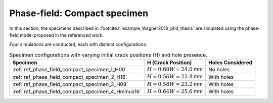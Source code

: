 .. _ref_examples_phase_field_compact_specimen:

Phase-field: Compact specimen
=============================

In this section, the specimens described in :footcite:t:`example_Wagner2018_phd_thesis` are simulated using the phase-field model proposed in the referenced work.

Four simulations are conducted, each with distinct configurations:

.. table:: Specimen configurations with varying initial crack positions (H) and hole presence.
    :name: tab:compact_specimen_simulation_configurations

    +-----------------------------------------------------+-------------------------------+-------------------+
    | Specimen                                            | H (Crack Position)            | Holes Considered  |
    +=====================================================+===============================+===================+
    | :ref:`ref_phase_field_compact_specimen_1_H00`       | :math:`H = 0.60 W = 24.0` mm  | No holes          |
    +-----------------------------------------------------+-------------------------------+-------------------+
    | :ref:`ref_phase_field_compact_specimen_2_H16`       | :math:`H = 0.56 W = 22.4` mm  | With holes        |
    +-----------------------------------------------------+-------------------------------+-------------------+
    | :ref:`ref_phase_field_compact_specimen_3_H08`       | :math:`H = 0.58 W = 23.2` mm  | With holes        |
    +-----------------------------------------------------+-------------------------------+-------------------+
    | :ref:`ref_phase_field_compact_specimen_4_Hminus16`  | :math:`H = 0.64 W = 25.6` mm  | With holes        |
    +-----------------------------------------------------+-------------------------------+-------------------+

.. footbibliography::
